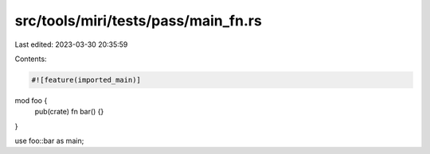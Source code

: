 src/tools/miri/tests/pass/main_fn.rs
====================================

Last edited: 2023-03-30 20:35:59

Contents:

.. code-block:: rs

    #![feature(imported_main)]

mod foo {
    pub(crate) fn bar() {}
}

use foo::bar as main;


